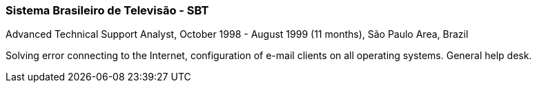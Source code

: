 === Sistema Brasileiro de Televisão - SBT
.Advanced Technical Support Analyst, October 1998 - August 1999 (11 months), São Paulo Area, Brazil

Solving error connecting to the Internet, configuration of e-mail clients on all operating systems. General help desk.